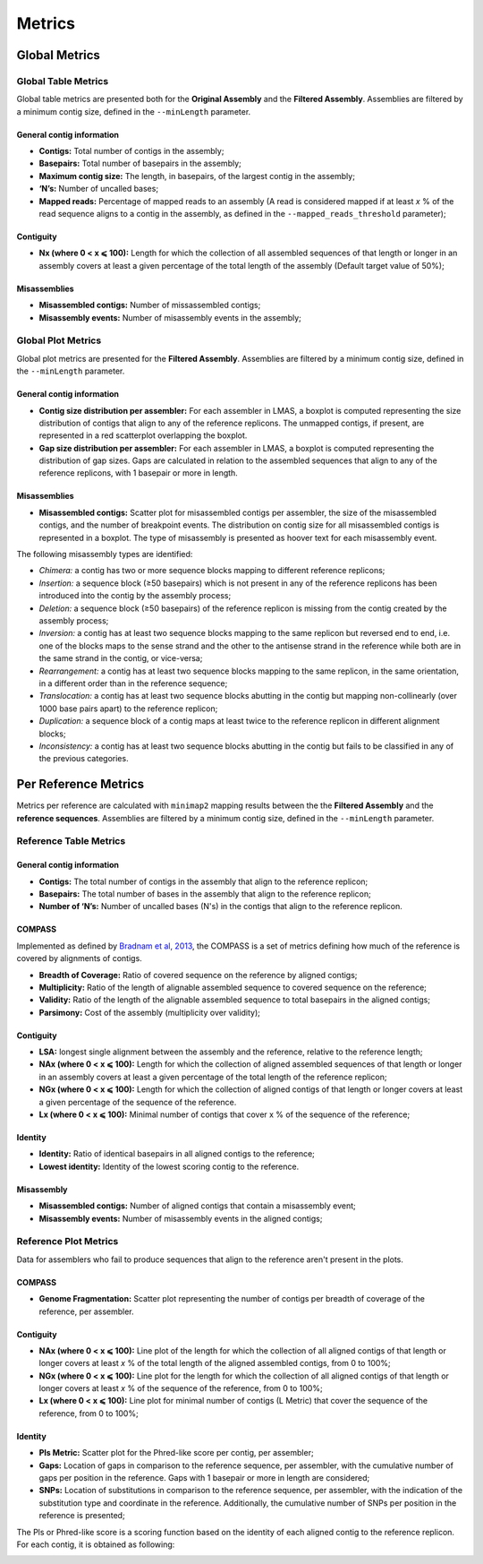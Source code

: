 Metrics
=======


Global Metrics
--------------

Global Table Metrics
^^^^^^^^^^^^^^^^^^^^^

Global table metrics are presented both for the **Original Assembly** and the **Filtered Assembly**.
Assemblies are filtered by a minimum contig size, defined in the ``--minLength`` parameter. 

General contig information
"""""""""""""""""""""""""""

* **Contigs:** Total number of contigs in the assembly;
* **Basepairs:** Total number of basepairs in the assembly;
* **Maximum contig size:** The length, in basepairs, of the largest contig in the assembly;
* **‘N’s:** Number of uncalled bases;
* **Mapped reads:** Percentage of mapped reads to an assembly (A read is considered mapped if at least *x* % of the read sequence aligns to a contig in the assembly, as defined in the ``--mapped_reads_threshold`` parameter);


Contiguity
""""""""""""

* **Nx (where 0 < x ⩽ 100):** Length for which the collection of all assembled sequences of that length or longer in an assembly covers at least a given percentage of the total length of the assembly (Default target value of 50%);

Misassemblies
""""""""""""
* **Misassembled contigs:** Number of missassembled contigs;
* **Misassembly events:** Number of misassembly events in the assembly;


Global Plot Metrics
^^^^^^^^^^^^^^^^^^^^
Global plot metrics are presented for the **Filtered Assembly**.
Assemblies are filtered by a minimum contig size, defined in the ``--minLength`` parameter. 

General contig information
"""""""""""""""""""""""""""

* **Contig size distribution per assembler:** For each assembler in LMAS, a boxplot is computed representing the size distribution of contigs that align to any of the reference replicons. The unmapped contigs, if present, are represented in a red scatterplot overlapping the boxplot. 
* **Gap size distribution per assembler:** For each assembler in LMAS, a boxplot is computed representing the distribution of gap sizes. Gaps are calculated in relation to the assembled sequences that align to any of the reference replicons, with 1 basepair or more in length. 

Misassemblies
""""""""""""
* **Misassembled contigs:** Scatter plot for misassembled contigs per assembler, the size of the misassembled contigs, and the number of breakpoint events.  The distribution on contig size for all misassembled contigs is represented in a boxplot. The type of misassembly is presented as hoover text for each misassembly event. 

The following misassembly types are identified:

* *Chimera:* a contig has two or more sequence blocks mapping to different reference replicons;
* *Insertion:* a sequence block (≥50 basepairs) which is not present in any of the reference replicons has been introduced into the contig by the assembly process;
* *Deletion:* a sequence block (≥50 basepairs) of the reference replicon is missing from the contig created by the assembly process;
* *Inversion:* a contig has at least two sequence blocks mapping to the same replicon but reversed end to end, i.e. one of the blocks maps to the sense strand and the other to the antisense strand in the reference while both are in the same strand in the contig, or vice-versa;
* *Rearrangement:* a contig has at least two sequence blocks mapping to the same replicon, in the same orientation, in a different order than in the reference sequence;
* *Translocation:* a contig has at least two sequence blocks abutting in the contig but mapping non-collinearly (over 1000 base pairs apart) to the reference replicon;
* *Duplication:* a sequence block of a contig maps at least twice to the reference replicon in different alignment blocks;
* *Inconsistency:* a contig has at least two sequence blocks abutting in the contig but fails to be classified in any of the previous categories.


Per Reference Metrics
---------------------

Metrics per reference are calculated with ``minimap2`` mapping results between the the **Filtered Assembly** and the **reference sequences**.
Assemblies are filtered by a minimum contig size, defined in the ``--minLength`` parameter. 

Reference Table Metrics
^^^^^^^^^^^^^^^^^^^^^^^^^

General contig information
"""""""""""""""""""""""""""
* **Contigs:** The total number of contigs in the assembly that align to the reference replicon;
* **Basepairs:** The total number of bases in the assembly that align to the reference replicon;
* **Number of ‘N’s:** Number of uncalled bases (N's) in the contigs that align to the reference replicon.

COMPASS
""""""""
Implemented as defined by `Bradnam et al, 2013 <https://doi.org/10.1186/2047-217X-2-10>`_,
the COMPASS is a set of metrics defining how much of the reference is covered by alignments of contigs.

* **Breadth of Coverage:** Ratio of covered sequence on the reference by aligned contigs;
* **Multiplicity:** Ratio of the length of alignable assembled sequence to covered sequence on the reference;
* **Validity:** Ratio of the length of the alignable assembled sequence to total basepairs in the aligned contigs;
* **Parsimony:** Cost of the assembly (multiplicity over validity);

Contiguity
""""""""""
* **LSA:** longest single alignment between the assembly and the reference, relative to the reference length;
* **NAx (where 0 < x ⩽ 100):** Length for which the collection of aligned assembled sequences of that length or longer in an assembly covers at least a given percentage of the total length of the reference replicon;
* **NGx (where 0 < x ⩽ 100):** Length for which the collection of aligned contigs of that length or longer covers at least a given percentage of the sequence of the reference.
* **Lx (where 0 < x ⩽ 100):** Minimal number of contigs that cover x % of the sequence of the reference;

Identity
""""""""""""
* **Identity:** Ratio of identical basepairs in all aligned contigs to the reference;
* **Lowest identity:** Identity of the lowest scoring contig to the reference.

Misassembly
""""""""""""

* **Misassembled contigs:** Number of aligned contigs that contain a misassembly event;
* **Misassembly events:** Number of misassembly events in the aligned contigs;

Reference Plot Metrics
^^^^^^^^^^^^^^^^^^^^^^^

Data for assemblers who fail to produce sequences that align to the reference aren't present in the plots.


COMPASS
""""""""

* **Genome Fragmentation:** Scatter plot representing the number of contigs per breadth of coverage of the reference, per assembler.

Contiguity
"""""""""""

* **NAx (where 0 < x ⩽ 100):** Line plot of the length for which the collection of all aligned contigs of that length or longer covers at least *x* % of the total length of the aligned assembled contigs, from 0 to 100%;
* **NGx (where 0 < x ⩽ 100):** Line plot for the length for which the collection of all aligned contigs of that length or longer covers at least *x* % of the sequence of the reference, from 0 to 100%;
* **Lx (where 0 < x ⩽ 100):** Line plot for minimal number of contigs (L Metric) that cover the sequence of the reference, from 0 to 100%;

Identity
""""""""""

* **Pls Metric:** Scatter plot for the Phred-like score per contig, per assembler;
* **Gaps:** Location of gaps in comparison to the reference sequence, per assembler, with the cumulative number of gaps per position in the reference. Gaps with 1 basepair or more in length are considered; 
* **SNPs:** Location of substitutions in comparison to the reference sequence, per assembler, with the indication of the substitution type and coordinate in the reference. Additionally, the cumulative number of SNPs per position in the reference is presented;

The Pls or Phred-like score is a scoring function based on the identity of each aligned contig to the reference replicon.
For each contig, it is obtained as following:

.. image:: ../resources/phred.png
    :alt: PLS 
    :align: center
    :scale: 100 %
